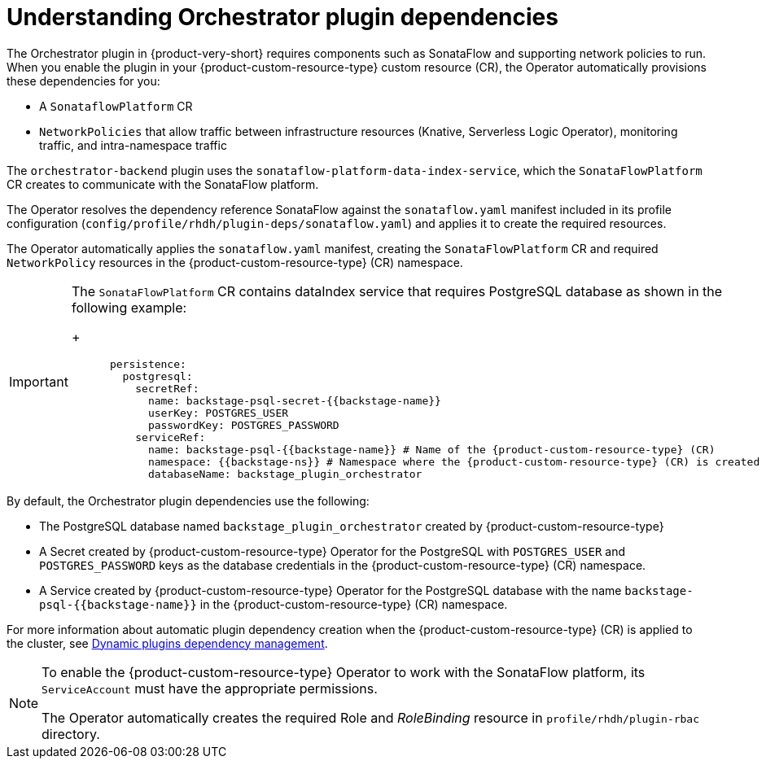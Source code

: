 [id='con-understanding-orchestrator-plugin-dependencies.adoc_{context}']
= Understanding Orchestrator plugin dependencies

The Orchestrator plugin in {product-very-short} requires components such as SonataFlow and supporting network policies to run. When you enable the plugin in your {product-custom-resource-type} custom resource (CR), the Operator automatically provisions these dependencies for you:

* A `SonataflowPlatform` CR
* `NetworkPolicies` that allow traffic between infrastructure resources (Knative, Serverless Logic Operator), monitoring traffic, and intra-namespace traffic

The `orchestrator-backend` plugin uses the `sonataflow-platform-data-index-service`, which the `SonataFlowPlatform` CR creates to communicate with the SonataFlow platform.

The Operator resolves the dependency reference SonataFlow against the `sonataflow.yaml` manifest included in its profile configuration (`config/profile/rhdh/plugin-deps/sonataflow.yaml`) and applies it to create the required resources.

The Operator automatically applies the `sonataflow.yaml` manifest, creating the `SonataFlowPlatform` CR and required `NetworkPolicy` resources in the {product-custom-resource-type} (CR) namespace.

[IMPORTANT]
====
The `SonataFlowPlatform` CR contains dataIndex service that requires PostgreSQL database as shown in the following example:
+
[source,yaml,subs="+quotes,+attributes"]
----
      persistence:
        postgresql:
          secretRef:
            name: backstage-psql-secret-{{backstage-name}}
            userKey: POSTGRES_USER
            passwordKey: POSTGRES_PASSWORD
          serviceRef:
            name: backstage-psql-{{backstage-name}} # Name of the {product-custom-resource-type} (CR)
            namespace: {{backstage-ns}} # Namespace where the {product-custom-resource-type} (CR) is created
            databaseName: backstage_plugin_orchestrator
----
====

By default, the Orchestrator plugin dependencies use the following:

* The PostgreSQL database named `backstage_plugin_orchestrator` created by {product-custom-resource-type}
* A Secret created by {product-custom-resource-type} Operator for the PostgreSQL with `POSTGRES_USER` and `POSTGRES_PASSWORD` keys as the database credentials in the {product-custom-resource-type} (CR) namespace.
* A Service created by {product-custom-resource-type} Operator for the PostgreSQL database with the name `backstage-psql-{{backstage-name}}` in the {product-custom-resource-type} (CR) namespace.

For more information about automatic plugin dependency creation when the {product-custom-resource-type} (CR) is applied to the cluster, see link:https://github.com/redhat-developer/rhdh-operator/blob/release-1.7/docs/dynamic-plugins.md#dynamic-plugins-dependency-management[Dynamic plugins dependency management].

[NOTE]
====
To enable the {product-custom-resource-type} Operator to work with the SonataFlow platform, its `ServiceAccount` must have the appropriate permissions.

The Operator automatically creates the required Role and _RoleBinding_ resource in `profile/rhdh/plugin-rbac` directory.
====
